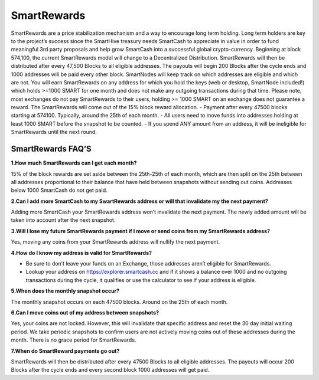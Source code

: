 .. meta::
   :description: Information and guides on how to mine the SmartCash cryptocurrency
   :keywords: smartcash, smartreward

.. _smartrewards:

============
SmartRewards
============

.. image:: img/smartreward.jpg
   :width: 60 %
   :align: center


SmartRewards are a price stabilization mechanism and a way to encourage long term holding. Long term holders are key to the project’s success since the SmartHive treasury needs SmartCash to appreciate in value in order to fund meaningful 3rd party proposals and help grow SmartCash into a successful global crypto-currency. Beginning at block 574,100, the current SmartRewards model will change to a Decentralized Distribution. SmartRewards will then be distributed after every 47,500 Blocks to all eligible addresses. The payouts will begin 200 Blocks after the cycle ends and 1000 addresses will be paid every other block. SmartNodes will keep track on which addresses are eligible and which are not. You will earn SmartRewards on any address for which you hold the keys (web or desktop, SmartNode included!) which holds >=1000 SMART for one month and does not make any outgoing transactions during that time. Please note, most exchanges do not pay SmartRewards to their users, holding >= 1000 SMART on an exchange does not guarantee a reward. The SmartRewards will come out of the 15% block reward allocation.
- Payment after every 47500 blocks starting at 574100. Typically, around the 25th of each month.
- All users need to move funds into addresses holding at least 1000 SMART before the snapshot to be counted.
- If you spend ANY amount from an address, it will be ineligible for SmartRewards until the next round.

SmartRewards FAQ’S
------------------



**1.How much SmartRewards can I get each month?**

15% of the block rewards are set aside between the 25th-25th of each month, which are then split on the 25th between all addresses proportional to their balance that have held between snapshots without sending out coins. Addresses below 1000 SmartCash do not get paid.


**2.Can I add more SmartCash to my SwartRewards address or will that invalidate my the next payment?**

Adding more SmartCash your SmartRewards address won’t invalidate the next payment. The newly added amount will be taken into account after the next snapshot.

**3.Will I lose my future SmartRewards payment if I move or send coins from my SmartRewards address?**

Yes, moving any coins from your SmartRewards address will nullify the next payment.


**4.How do I know my address is valid for SmartRewards?**

- Be sure to don’t leave your funds on an Exchange, those addresses aren’t eligible for SmartRewards.
- Lookup your address on https://explorer.smartcash.cc and if it shows a balance over 1000 and no outgoing transactions during the cycle, it qualifies or use the calculator to see if your address is eligible.


**5.When does the monthly snapshot occur?**

The monthly snapshot occurs on each 47500 blocks. Around on the 25th of each month.

**6.Can I move coins out of my address between snapshots?**

Yes, your coins are not locked. However, this will invalidate that specific address and reset the 30 day initial waiting period. We take periodic snapshots to confirm users are not actively moving coins out of these addresses during the month. There is no grace period for SmartRewards.

**7.When do SmartReward payments go out?**

SmartRewards will then be distributed after every 47500 Blocks to all eligible addresses. The payouts will occur 200 Blocks after the cycle ends and every second block 1000 addresses will get paid.


